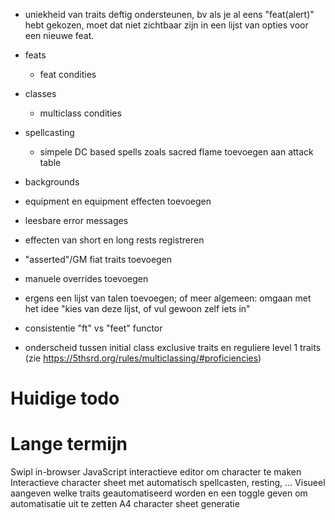 - uniekheid van traits deftig ondersteunen, bv als je al eens "feat(alert)" hebt gekozen, moet dat niet zichtbaar zijn in een lijst van opties voor een nieuwe feat.
  
- feats
  - feat condities

- classes
  - multiclass condities

- spellcasting
  - simpele DC based spells zoals sacred flame toevoegen aan attack table
    
- backgrounds
- equipment en equipment effecten toevoegen

- leesbare error messages
- effecten van short en long rests registreren
- "asserted"/GM fiat traits toevoegen
- manuele overrides toevoegen
- ergens een lijst van talen toevoegen; of meer algemeen: omgaan met het idee "kies van deze lijst, of vul gewoon zelf iets in"
- consistentie "ft" vs "feet" functor

- onderscheid tussen initial class exclusive traits en reguliere level 1 traits (zie https://5thsrd.org/rules/multiclassing/#proficiencies)

  
* Huidige todo

* Lange termijn
Swipl in-browser
JavaScript interactieve editor om character te maken
Interactieve character sheet met automatisch spellcasten, resting, ...
Visueel aangeven welke traits geautomatiseerd worden en een toggle geven om automatisatie uit te zetten
A4 character sheet generatie
